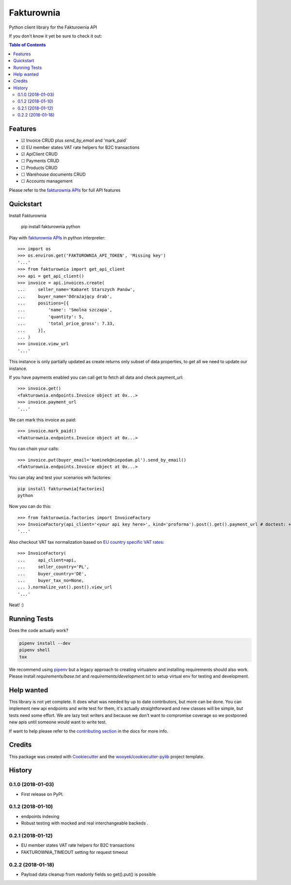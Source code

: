 ===========
Fakturownia
===========

Python client library for the Fakturownia API


.. image:: https://img.shields.io/pypi/v/fakturownia.svg
        :target: https://pypi.python.org/pypi/fakturownia

.. image:: https://img.shields.io/travis/wooyek/fakturownia-python.svg
        :target: https://travis-ci.org/wooyek/fakturownia-python

.. image:: https://readthedocs.org/projects/fakturownia/badge/?version=latest
        :target: https://fakturownia.readthedocs.io/en/latest/?badge=latest
        :alt: Documentation Status
.. image:: https://coveralls.io/repos/github/wooyek/fakturownia-python/badge.svg?branch=develop
        :target: https://coveralls.io/github/wooyek/fakturownia-python?branch=develop
        :alt: Coveralls.io coverage

.. image:: https://codecov.io/gh/wooyek/fakturownia-python/branch/develop/graph/badge.svg
        :target: https://codecov.io/gh/wooyek/fakturownia-python
        :alt: CodeCov coverage

.. image:: https://api.codeclimate.com/v1/badges/0e7992f6259bc7fd1a1a/maintainability
        :target: https://codeclimate.com/github/wooyek/fakturownia-python/maintainability
        :alt: Maintainability

.. image:: https://img.shields.io/github/license/wooyek/fakturownia-python.svg
        :target: https://github.com/wooyek/fakturownia-python/blob/develop/LICENSE
        :alt: License

.. image:: https://img.shields.io/twitter/url/https/github.com/wooyek/fakturownia-python.svg?style=social
        :target: https://twitter.com/intent/tweet?text=Wow:&url=https://github.com/wooyek/fakturownia-python
        :alt: Tweet about this project

.. image:: https://img.shields.io/badge/Say%20Thanks-!-1EAEDB.svg
        :target: https://saythanks.io/to/wooyek

If you don't know it yet be sure to check it out:

.. image:: //app.fakturownia.pl/polecam-fakturownie-niebieski.png
    :target: http://fakturownia.pl
    :alt: Polecam Fakturownia.pl - prosty program do fakturowania online


.. contents:: Table of Contents

Features
--------

* ☑ Invoice CRUD plus `send_by_email` and 'mark_paid`
* ☑ EU member states VAT rate helpers for B2C transactions
* ☑ ApiClient CRUD
* ☐ Payments CRUD
* ☐ Products CRUD
* ☐ Warehouse documents CRUD
* ☐ Accounts management

Please refer to the `fakturownia APIs`_ for full API features

Quickstart
----------

Install Fakturownia

    pip install fakturownia
    python

Play with `fakturownia APIs`_ in python interpreter::

    >>> import os
    >>> os.environ.get('FAKTUROWNIA_API_TOKEN', 'Missing key')
    '...'
    >>> from fakturownia import get_api_client
    >>> api = get_api_client()
    >>> invoice = api.invoices.create(
    ...     seller_name='Kabaret Starszych Panów',
    ...     buyer_name='Odrażający drab',
    ...     positions=[{
    ...         'name': 'Smolna szczapa',
    ...         'quantity': 5,
    ...         'total_price_gross': 7.33,
    ...     }],
    ... )
    >>> invoice.view_url
    '...'

This instance is only partially updated as create returns only subset of
data properties, to get all we need to update our instance.

If you have payments enabled you can call get to fetch all data and check payment_url::

    >>> invoice.get()
    <fakturownia.endpoints.Invoice object at 0x...>
    >>> invoice.payment_url
    '...'

We can mark this invoice as paid::

    >>> invoice.mark_paid()
    <fakturownia.endpoints.Invoice object at 0x...>

You can chain your calls::

    >>> invoice.put(buyer_email='kominek@niepodam.pl').send_by_email()
    <fakturownia.endpoints.Invoice object at 0x...>

You can play and test your scenarios wih factories::

    pip install fakturownia[factories]
    python

Now you can do this::

    >>> from fakturownia.factories import InvoiceFactory
    >>> InvoiceFactory(api_client='<your api key here>', kind='proforma').post().get().payment_url # doctest: +SKIP
    '...'

Also checkout VAT tax normalization based on
`EU country specific VAT rates <https://ec.europa.eu/taxation_customs/business/vat/eu-country-specific-information-vat_en>`_::

    >>> InvoiceFactory(
    ...     api_client=api,
    ...     seller_country='PL',
    ...     buyer_country='DE',
    ...     buyer_tax_no=None,
    ... ).normalize_vat().post().view_url
    '...'

Neat! :)


Running Tests
-------------

Does the code actually work?

.. code-block:: sh

    pipenv install --dev
    pipenv shell
    tox


We recommend using pipenv_ but a legacy approach to creating virtualenv and installing requirements should also work.
Please install `requirements/base.txt` and `requirements/development.txt` to setup virtual env for testing and development.

Help wanted
-----------

This library is not yet complete. It does what was needed by up to date contributors, but more can be done.
You can implement new api endpoints and write test for them, it's actually straightforward and new classes will be simple,
but tests need some effort. We are lazy test writers and because we don't want to compromise coverage so we
postponed new apis until someone would want to write test.

If want to help please refer to the
`contributing section <https://fakturownia.readthedocs.io/en/latest/contributing.html>`_ in the docs for more info.

Credits
-------

This package was created with Cookiecutter_ and the `wooyek/cookiecutter-pylib`_ project template.

.. _Cookiecutter: https://github.com/audreyr/cookiecutter
.. _`wooyek/cookiecutter-pylib`: https://github.com/wooyek/cookiecutter-pylib
.. _`pipenv`: https://docs.pipenv.org/install#fancy-installation-of-pipenv
.. _`fakturownia APIs`: https://github.com/fakturownia/api




History
-------

0.1.0 (2018-01-03)
++++++++++++++++++

* First release on PyPI.

0.1.2 (2018-01-10)
++++++++++++++++++

* endpoints indexing
* Robust testing with mocked and real interchangeable backeds .

0.2.1 (2018-01-12)
++++++++++++++++++

* EU member states VAT rate helpers for B2C transactions
* FAKTUROWNIA_TIMEOUT setting for request timeout

0.2.2 (2018-01-18)
++++++++++++++++++

* Payload data cleanup from readonly fields so get().put() is possible


